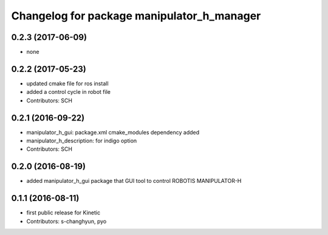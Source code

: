 ^^^^^^^^^^^^^^^^^^^^^^^^^^^^^^^^^^^^^^^^^^^
Changelog for package manipulator_h_manager
^^^^^^^^^^^^^^^^^^^^^^^^^^^^^^^^^^^^^^^^^^^

0.2.3 (2017-06-09)
-----------
* none

0.2.2 (2017-05-23)
-----------
* updated cmake file for ros install
* added a control cycle in robot file
* Contributors: SCH

0.2.1 (2016-09-22)
-----------
* manipulator_h_gui: package.xml cmake_modules dependency added
* manipulator_h_description: for indigo option
* Contributors: SCH

0.2.0 (2016-08-19)
-------------------
* added manipulator_h_gui package that GUI tool to control ROBOTIS MANIPULATOR-H

0.1.1 (2016-08-11)
-------------------
* first public release for Kinetic
* Contributors: s-changhyun, pyo
